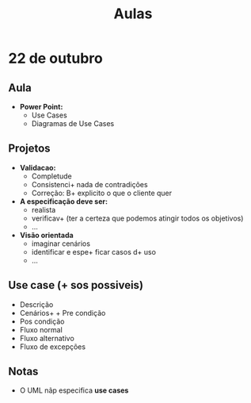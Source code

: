 #+TITLE: Aulas

* 22 de outubro
** Aula
+ *Power Point:*
  - Use Cases
  - Diagramas de Use Cases

** Projetos
+ *Validacao:*
  - Completude
  - Consistenci+  nada de contradições
  - Correção: B+  explicito o que o cliente quer


+ *A especificação deve ser:*
  - realista
  - verificav+  (ter a certeza que podemos atingir todos os objetivos)
  - ...

+ *Visão  orientada*
  - imaginar cenários
  - identificar e espe+ ficar casos d+ uso
  - ...

** Use case (+ sos possiveis)
 + Descrição
 + Cenários+ + Pre condição
 + Pos condição
 + Fluxo normal
 + Fluxo alternativo
 + Fluxo de excepções

** Notas
+ O UML nãp especifica *use cases*
